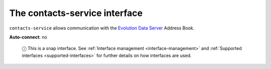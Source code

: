 .. 13092.md

.. _the-contacts-service-interface:

The contacts-service interface
==============================

``contacts-service`` allows communication with the `Evolution Data Server <https://developer.gnome.org/eds/stable/>`__ Address Book.

**Auto-connect**: no

   ⓘ This is a snap interface. See :ref:`Interface management <interface-management>` and :ref:`Supported interfaces <supported-interfaces>` for further details on how interfaces are used.
